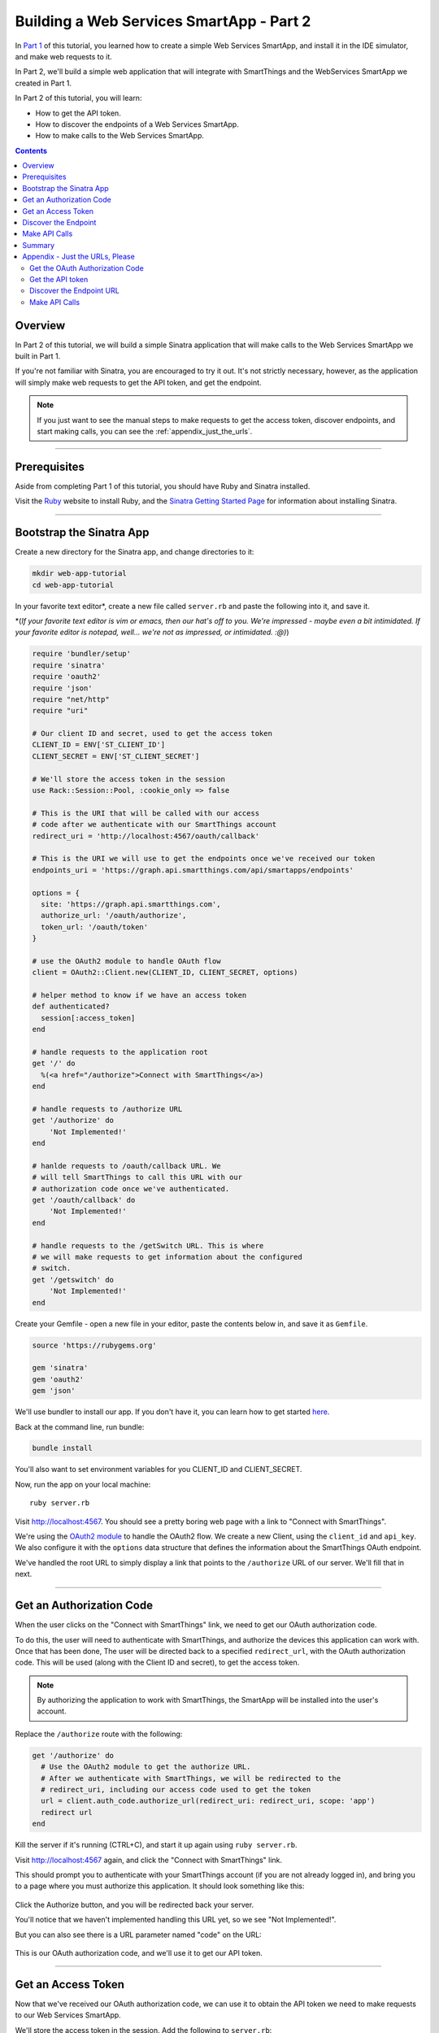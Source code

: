 .. _smartapp_as_web_service_part_2:

Building a Web Services SmartApp - Part 2
=========================================

In `Part 1 <./tutorial-part1.html>`__ of this tutorial, you learned how to create a simple Web Services SmartApp, and install it in the IDE simulator, and make web requests to it.

In Part 2, we'll build a simple web application that will integrate with SmartThings and the WebServices SmartApp we created in Part 1.

In Part 2 of this tutorial, you will learn:

- How to get the API token.
- How to discover the endpoints of a Web Services SmartApp.
- How to make calls to the Web Services SmartApp.

.. contents::

Overview
--------

In Part 2 of this tutorial, we will build a simple Sinatra application that will make calls to the Web Services SmartApp we built in Part 1.

If you're not familiar with Sinatra, you are encouraged to try it out. It's not strictly necessary, however, as the application will simply make web requests to get the API token, and get the endpoint. 

.. note::

    If you just want to see the manual steps to make requests to get the access token, discover endpoints, and start making calls, you can see the :ref:`appendix_just_the_urls`.

----

Prerequisites
-------------

Aside from completing Part 1 of this tutorial, you should have Ruby and Sinatra installed.

Visit the `Ruby <http://ruby-lang.org>`__ website to install Ruby, and the `Sinatra Getting Started Page <http://www.sinatrarb.com/intro.html>`__ for information about installing Sinatra.

----

Bootstrap the Sinatra App
-------------------------

Create a new directory for the Sinatra app, and change directories to it:

.. code-block:: bash

    mkdir web-app-tutorial
    cd web-app-tutorial

In your favorite text editor*, create a new file called ``server.rb`` and paste the following into it, and save it. 

\*(*If your favorite text editor is vim or emacs, then our hat's off to you. We're impressed - maybe even a bit intimidated. If your favorite editor is notepad, well... we're not as impressed, or intimidated. :@)*)

.. code-block:: ruby

    require 'bundler/setup'
    require 'sinatra'
    require 'oauth2'
    require 'json'
    require "net/http"
    require "uri"

    # Our client ID and secret, used to get the access token
    CLIENT_ID = ENV['ST_CLIENT_ID']
    CLIENT_SECRET = ENV['ST_CLIENT_SECRET']

    # We'll store the access token in the session
    use Rack::Session::Pool, :cookie_only => false

    # This is the URI that will be called with our access 
    # code after we authenticate with our SmartThings account
    redirect_uri = 'http://localhost:4567/oauth/callback'

    # This is the URI we will use to get the endpoints once we've received our token
    endpoints_uri = 'https://graph.api.smartthings.com/api/smartapps/endpoints'

    options = {
      site: 'https://graph.api.smartthings.com',
      authorize_url: '/oauth/authorize',
      token_url: '/oauth/token'
    }

    # use the OAuth2 module to handle OAuth flow
    client = OAuth2::Client.new(CLIENT_ID, CLIENT_SECRET, options)

    # helper method to know if we have an access token
    def authenticated?
      session[:access_token]
    end

    # handle requests to the application root
    get '/' do
      %(<a href="/authorize">Connect with SmartThings</a>)
    end

    # handle requests to /authorize URL
    get '/authorize' do
        'Not Implemented!'
    end

    # hanlde requests to /oauth/callback URL. We 
    # will tell SmartThings to call this URL with our 
    # authorization code once we've authenticated.
    get '/oauth/callback' do
        'Not Implemented!'
    end

    # handle requests to the /getSwitch URL. This is where
    # we will make requests to get information about the configured
    # switch.
    get '/getswitch' do
        'Not Implemented!'
    end

Create your Gemfile - open a new file in your editor, paste the contents below in, and save it as ``Gemfile``.

.. code-block:: ruby

    source 'https://rubygems.org'

    gem 'sinatra'
    gem 'oauth2'
    gem 'json'

We'll use bundler to install our app. If you don't have it, you can learn how to get started `here <http://bundler.io/>`__.

Back at the command line, run bundle:

.. code-block:: bash

    bundle install

You'll also want to set environment variables for you CLIENT_ID and CLIENT_SECRET. 

Now, run the app on your local machine::

    ruby server.rb

Visit `http://localhost:4567 <http://localhost:4567>`__. You should see a pretty boring web page with a link to "Connect with SmartThings".

We're using the `OAuth2 module <https://github.com/intridea/oauth2>`__ to handle the OAuth2 flow. We create a new Client, using the ``client_id`` and ``api_key``. We also configure it with the ``options`` data structure that defines the information about the SmartThings OAuth endpoint.

We've handled the root URL to simply display a link that points to the ``/authorize`` URL of our server. We'll fill that in next.

----

Get an Authorization Code
-------------------------

When the user clicks on the "Connect with SmartThings" link, we need to get our OAuth authorization code. 

To do this, the user will need to authenticate with SmartThings, and authorize the devices this application can work with. Once that has been done, The user will be directed back to a specified ``redirect_url``, with the OAuth authorization code. This will be used (along with the Client ID and secret), to get the access token.

.. note::
    
    By authorizing the application to work with SmartThings, the SmartApp will be installed into the user's account.

Replace the ``/authorize`` route with the following:

.. code-block:: ruby

    get '/authorize' do
      # Use the OAuth2 module to get the authorize URL.
      # After we authenticate with SmartThings, we will be redirected to the 
      # redirect_uri, including our access code used to get the token
      url = client.auth_code.authorize_url(redirect_uri: redirect_uri, scope: 'app')
      redirect url
    end

Kill the server if it's running (CTRL+C), and start it up again using ``ruby server.rb``.

Visit `http://localhost:4567 <http://localhost:4567>`__ again, and click the "Connect with SmartThings" link.

This should prompt you to authenticate with your SmartThings account (if you are not already logged in), and bring you to a page where you must authorize this application. It should look something like this:

.. figure:: ../img/smartapps/web-services/preferences.png

Click the Authorize button, and you will be redirected back your server.

You'll notice that we haven't implemented handling this URL yet, so we see "Not Implemented!". 

But you can also see there is a URL parameter named "code" on the URL:

.. figure:: ../img/smartapps/web-services/code.png

This is our OAuth authorization code, and we'll use it to get our API token.

----

Get an Access Token
-------------------

Now that we've received our OAuth authorization code, we can use it to obtain the API token we need to make requests to our Web Services SmartApp.

We'll store the access token in the session. Add the following to ``server.rb``:

.. code:

    # We'll store the access token in the session
    use Rack::Session::Pool, :cookie_only => false

    def authenticated?
        session[:access_token]
    end

Replace the ``/oauth/callback`` route with the following:

.. code-block:: ruby

    get '/oauth/callback' do
      # The callback is called with a "code" URL parameter
      # This is the code we can use to get our access token
      code = params[:code]

      # Use the code to get the token.
      response = client.auth_code.get_token(code, redirect_uri: redirect_uri, scope: 'app')
      
      # now that we have the access token, we will store it in the session
      session[:access_token] = response.token

      # debug - inspect the running console for the 
      # expires in (seconds from now), and the expires at (in epoch time)
      puts 'TOKEN EXPIRES IN ' + response.expires_in.to_s
      puts 'TOKEN EXPIRES AT ' + response.expires_at.to_s
      redirect '/getswitch'
    end

We first retrieve the access code from the parameters. We use this to get the token using the OAuth2 module, and store it in the session.

.. note::
    
    Requesting the token returns JSON which contains information about the token type and the token expiration, in addition to the token itself. The raw response looks something like this:

    .. code:: 

        {
          "access_token": "43373fd2871641379ce8b35a9165e803",
          "expires_in": 1576799999,
          "token_type": "bearer"
        }

    The ``expires_in`` response is the time, in seconds from now, that this token will expire. The time for the token to expire is approximately 50 years from token grant; a refresh token is not sent, but the original token has a very long expiration date.

We then redirect to the ``/getswitch`` URL of our server. This is where we will retrieve the endpoint to call, and get the status of the configured switch.

Restart your server, and try it out. Once authorized, you should be redirected to the ``/getswitch`` URL. We'll start implementing that next.

----

Discover the Endpoint
---------------------

Now that we have the OAuth token, we can use it to discover the endpoint of our WebServices SmartApp.

Replace the ``/getswitch`` route with the following:

.. code-block:: ruby

    get '/getswitch' do
      # If we get to this URL without having gotten the access token
      # redirect back to root to go through authorization
      if !authenticated?
        redirect '/'
      end

      token = session[:access_token]

      # make a request to the SmartThins endpoint URI, using the token,
      # to get our endpoints
      url = URI.parse(endpoints_uri)
      req = Net::HTTP::Get.new(url.request_uri)

      # we set a HTTP header of "Authorization: Bearer <API Token>"
      req['Authorization'] = 'Bearer ' + token

      http = Net::HTTP.new(url.host, url.port)
      http.use_ssl = (url.scheme == "https")

      response = http.request(req)
      json = JSON.parse(response.body)

      # debug statement
      puts json

      # get the endpoint from the JSON:
      endpoint = json[0]['url']

      '<h3>JSON Response</h3><br/>' + JSON.pretty_generate(json) + '<h3>Endpoint</h3><br/>' + endpoint 
    end

The above code simply makes a GET request to the SmartThings API endpoints service at ``https://graph.api.smartthings.com/api/smartapps/endpoints``, setting the ``"Authorization"`` HTTP header with the API token.

The response is JSON that contains (among other things), the endpoint of our SmartApp. For this step, we just display the JSON response and endpoint in the page.

By now, you know the drill. Restart your server, refresh the page, and click the link (you'll have to reauthorize). You should then see the JSON response and endpoint displayed on your page.

----

Make API Calls
--------------

Now that we have our token and endpoint, we can (gasp!) make API calls to our SmartApp!

As you may have guessed by the URL path, we're just going to display the name of the switch, and it's current status (on or off).

Remove the line at the end of the ``getswitch`` route handler that outputs the response HTML, and add the following:

.. code-block:: ruby

  # now we can build a URL to our WebServices SmartApp
  # we will make a GET request to get information about the switch
  switchUrl = 'https://graph.api.smartthings.com' + endpoint + '/switches?access_token=' + token
  
  # debug
  puts "SWITCH ENDPOINT: " + switchUrl
  
  getSwitchURL = URI.parse(switchUrl)
  getSwitchReq = Net::HTTP::Get.new(getSwitchURL.request_uri)
  
  getSwitchHttp = Net::HTTP.new(url.host, url.port)
  getSwitchHttp.use_ssl = true
  
  switchStatus = getSwitchHttp.request(getSwitchReq)
  
  '<h3>Response Code</h3>' + switchStatus.code + '<br/><h3>Response Headers</h3>' + switchStatus.to_hash.inspect + '<br/><h3>Response Body</h3>' + switchStatus.body


The above code uses the endpoint for our SmartApp to build a URL, and then makes a GET request to the ``/switches`` endpoint. It simply displays the the status, headers, and response body returned by our WebServices SmartApp.

.. note::

    Note that we used the ``access_token`` URL parameter to specify the API key this time, instead of the ``"Authorization"`` HTTP header. This is just to illustrate that you can use both methods of passing the API key.

Restart your server and try it out. You should see status of your configured switches displayed!

----

Summary
-------

In the second part of this tutorial, we learned how an external application can work with SmartThings by getting an access token, discover endpoints, and make API calls to a WebServices SmartApp.

You are encouraged to explore further with this sample, including making different API calls to turn the configured switch on or off.

----

.. _appendix_just_the_urls:

Appendix - Just the URLs, Please
--------------------------------

If you want to quickly test getting access to a Web Services SmartApp, without creating an external application, you can use your web browser to make requests to get the API token and endpoint. Most of these steps will not be visible to the end user, but can be useful for testing, or just for reference so you can build your own app.

Here are the steps:

Get the OAuth Authorization Code
~~~~~~~~~~~~~~~~~~~~~~~~~~~~~~~~

In your web browser, paste in the following URL, replacing the CLIENT_ID with your OAuth Client ID::

    https://graph.api.smartthings.com/oauth/authorize?response_type=code&client_id=CLIENT_ID&scope=app&redirect_uri=https%3A%2F%2Fgraph.api.smartthings.com%2Foauth%2Fcallback

Once authenticated, you will be asked to authorize the external application to access your SmartThings. Select some devices to authorize, and click *Authorize*.

This will redirect you to a page that doesn't exist - but that's ok! The important part is the OAuth authorization code, which is the "code" parameter on the URL. Grab this code, and note it somewhere. We'll use it to get our API token.

Get the API token
~~~~~~~~~~~~~~~~~

Using the code you just received, and our client ID and secret, we can get our access token. Paste the following into your web browser's address bar, replacing CLIENT_ID, CLIENT_SECRET, and CODE with the appropriate values::

    https://graph.api.smartthings.com/oauth/token?grant_type=authorization_code&client_id=CLIENT_ID&client_secret=CLIENT_SECRET&code=CODE&redirect_uri=https%3A%2F%2Fgraph.api.smartthings.com%2Foauth%2Fcallback&scope=app

This should return JSON like the following, from which you can get the ``access_token``:

.. code::

  {
    "access_token": "43373fd2871641379ce8b35a9165e803",
    "expires_in": 1576799999,
    "token_type": "bearer"
  }

Discover the Endpoint URL
~~~~~~~~~~~~~~~~~~~~~~~~~

You can get the endpoint URL for your SmartApp by making a request to the SmartThings endpoints service, specifying your access token.

In your web browser, paste the following into your address bar, replacing ACCESS_TOKEN with the access token you retrieved above.

.. code::

    https://graph.api.smartthings.com/api/smartapps/endpoints?access_token=ACCESS_TOKEN

That should return JSON that contains information about the OAuth client, as well as the endpoint for the SmartApp:

.. code:: 

    [
      {
      "oauthClient": {
        "clientId": "myclient",
        "authorizedGrantTypes": "authorization_code"
      },
      "url": "/api/smartapps/installations/8a2aa0cd3df1a718013df1ca2e3f000c"
      }
    ]

Make API Calls
~~~~~~~~~~~~~~

Now that you have the access token and the endpoint URL, you can make web requests to your SmartApp endpoint using whatever tool you prefer.

Just make sure to preface ``http://graph.api.smartthings.com`` to the beginning of the URL returned above, and any endpoints your SmartApp exposes (e.g., ``/switches``) to the end of the URL.

You can either specify your access token via the ``access_token`` URL parameter as above, or (preferably) use the Authorization header (``"Authorization: Bearer <API TOKEN>"``).
